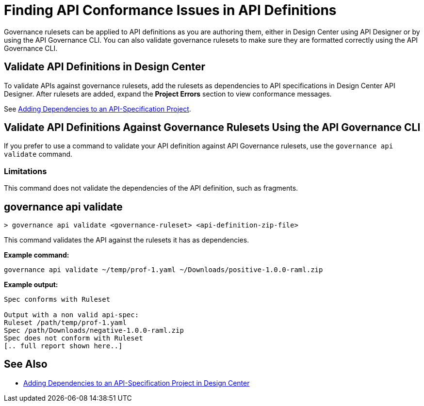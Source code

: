 = Finding API Conformance Issues in API Definitions

Governance rulesets can be applied to API definitions as you are authoring them, either in Design Center using API Designer 
or by using the API Governance CLI. You can also validate governance rulesets to make sure they are formatted correctly using the API Governance CLI.

== Validate API Definitions in Design Center

To validate APIs against governance rulesets, add the rulesets as dependencies to API specifications in Design Center API Designer. After rulesets are added, expand the *Project Errors* section to view conformance messages. 

See xref:design-center::design-add-api-dependency.adoc[Adding Dependencies to an API-Specification Project].

== Validate API Definitions Against Governance Rulesets Using the API Governance CLI

If you prefer to use a command to validate your API definition against API Governance rulesets, use the `governance api validate` command.

=== Limitations

This command does not validate the dependencies of the API definition, such as fragments.

// include::anypoint-cli::partial$api-governance.adoc[tag=governance-validate,leveloffset=+1]

[[governance-api-validate]]
== governance api validate

`> governance api validate <governance-ruleset> <api-definition-zip-file>`

This command validates the API against the rulesets it has as dependencies.

*Example command:*

`governance api validate ~/temp/prof-1.yaml ~/Downloads/positive-1.0.0-raml.zip`

*Example output:*

----
Spec conforms with Ruleset

Output with a non valid api-spec:
Ruleset /path/temp/prof-1.yaml
Spec /path/Downloads/negative-1.0.0-raml.zip
Spec does not conform with Ruleset
[.. full report shown here..]
----

== See Also

* xref:design-center::design-add-api-dependency.adoc[Adding Dependencies to an API-Specification Project in Design Center]